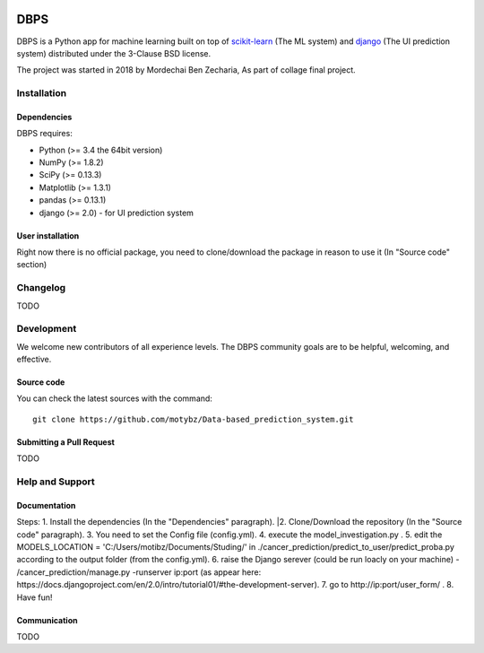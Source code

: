 .. -*- mode: rst -*-

|Python35|

.. |Python35| image:: https://img.shields.io/badge/python-3.5-blue.svg

DBPS
============

DBPS is a Python app for machine learning built on top of
`scikit-learn <http://scikit-learn.org>`_ (The ML system) and `django <https://docs.djangoproject.com>`_ (The UI prediction system) distributed under the 3-Clause BSD license.

The project was started in 2018 by Mordechai Ben Zecharia, As part of collage final project.

Installation
------------

Dependencies
~~~~~~~~~~~~

DBPS requires:

- Python (>= 3.4 the 64bit version)
- NumPy (>= 1.8.2)
- SciPy (>= 0.13.3)
- Matplotlib (>= 1.3.1)
- pandas (>= 0.13.1)
- django (>= 2.0) - for UI prediction system

User installation
~~~~~~~~~~~~~~~~~

Right now there is no official package, you need to clone/download the package in reason to use it (In "Source code" section)
 

Changelog
---------
TODO

Development
-----------

We welcome new contributors of all experience levels. The DBPS
community goals are to be helpful, welcoming, and effective.

Source code
~~~~~~~~~~~

You can check the latest sources with the command::

    git clone https://github.com/motybz/Data-based_prediction_system.git


Submitting a Pull Request
~~~~~~~~~~~~~~~~~~~~~~~~~

TODO


Help and Support
----------------

Documentation
~~~~~~~~~~~~~
Steps:
1. Install the dependencies (In the "Dependencies" paragraph).
|2. Clone/Download the repository (In the "Source code" paragraph).
3. You need to set the Config file (config.yml).
4. execute the model_investigation.py .
5. edit the MODELS_LOCATION = 'C:/Users/motibz/Documents/Studing/' in ./cancer_prediction/predict_to_user/predict_proba.py according to the output folder (from the config.yml).
6. raise the Django serever (could be run loacly on your machine) - /cancer_prediction/manage.py -runserver ip:port (as appear here: https://docs.djangoproject.com/en/2.0/intro/tutorial01/#the-development-server).
7. go to http://ip:port/user_form/ .
8. Have fun!

Communication
~~~~~~~~~~~~~

TODO
